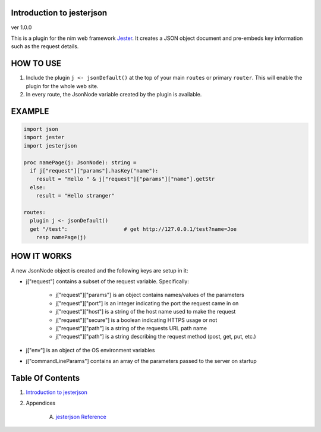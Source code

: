 Introduction to jesterjson
==============================================================================
ver 1.0.0

.. image:: https://raw.githubusercontent.com/yglukhov/nimble-tag/master/nimble.png
   :height: 34
   :width: 131
   :alt: nimble
   :target: https://nimble.directory/pkg/jesterjson

.. image:: https://repo.support/img/rst-banner.png
   :height: 34
   :width: 131
   :alt: repo.support
   :target: https://repo.support/gh/JohnAD/jesterjson

This is a plugin for the nim web
framework `Jester <https://github.com/dom96/jester>`__. It creates a JSON
object document and pre-embeds key information such as the request details.

HOW TO USE
==========

1. Include the plugin ``j <- jsonDefault()`` at the top of your main ``routes``
   or primary ``router``. This will enable the plugin for the whole web site.

2. In every route, the JsonNode variable created by the plugin is available.

EXAMPLE
=======

.. code:: nim

    import json
    import jester
    import jesterjson

    proc namePage(j: JsonNode): string =
      if j["request"]["params"].hasKey("name"):
        result = "Hello " & j["request"]["params"]["name"].getStr
      else:
        result = "Hello stranger"

    routes:
      plugin j <- jsonDefault()
      get "/test":                  # get http://127.0.0.1/test?name=Joe
        resp namePage(j)

HOW IT WORKS
============

A new JsonNode object is created and the following keys are setup in it:

* j["request"] contains a subset of the request variable. Specifically:

    * j["request"]["params"] is an object contains names/values of the parameters
    * j["request"]["port"] is an integer indicating the port the request came in on
    * j["request"]["host"] is a string of the host name used to make the request
    * j["request"]["secure"] is a boolean indicating HTTPS usage or not
    * j["request"]["path"] is a string of the requests URL path name
    * j["request"]["path"] is a string describing the request method (post, get, put, etc.)

* j["env"] is an object of the OS environment variables

* j["commandLineParams"] contains an array of the parameters passed to the server on startup




Table Of Contents
=================

1. `Introduction to jesterjson <https://github.com/JohnAD/jesterjson>`__
2. Appendices

    A. `jesterjson Reference <https://github.com/JohnAD/jesterjson/blob/master/docs/jesterjson-ref.rst>`__
